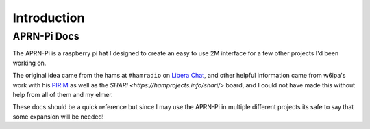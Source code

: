 Introduction
############

APRN-Pi Docs
==============

The APRN-Pi is a raspberry pi hat I designed to create an easy to use 2M interface
for a few other projects I'd been working on.

The original idea came from the hams at ``#hamradio`` on `Libera Chat <https://libera.chat/>`_, and
other helpful information came from w6ipa's work with his `PIRIM <https://www.tindie.com/products/w6ipa/radio-interface-module-pirim-for-raspberry-pi/>`_ 
as well as the `SHARI <https://hamprojects.info/shari/>` board, and I could not have made this without
help from all of them and my elmer.

These docs should be a quick reference but since I may use the APRN-Pi in multiple different projects
its safe to say that some expansion will be needed!

